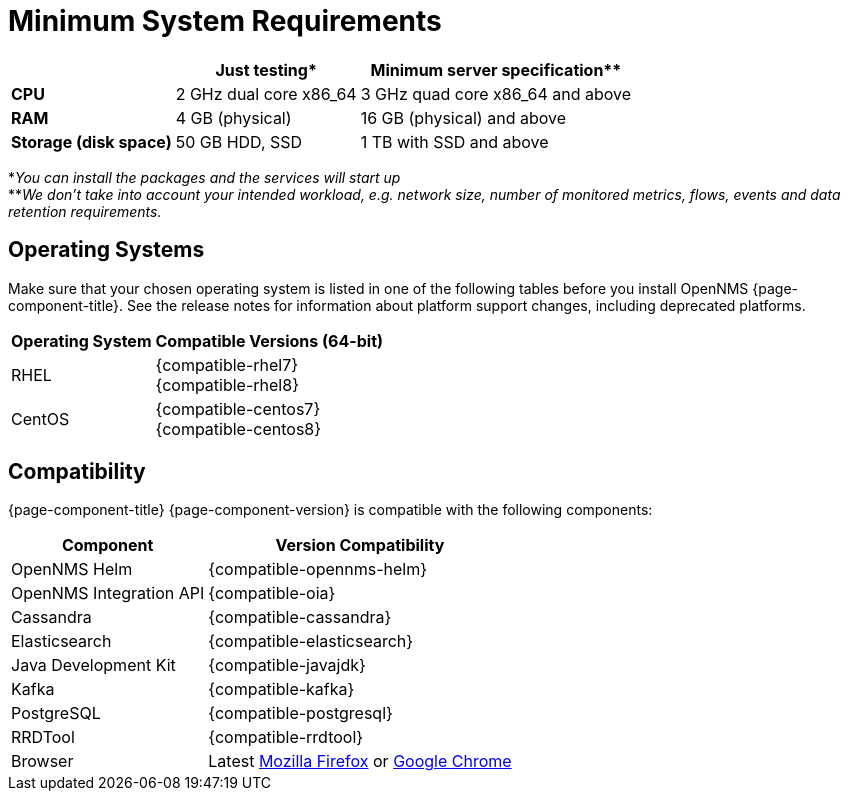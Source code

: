 [[system-requirements-core]]
= Minimum System Requirements

[options="header, autowidth"]
|===
|                        | Just testing*           | Minimum server specification**
| *CPU*                  | 2 GHz dual core x86_64  | 3 GHz quad core x86_64 and above
| *RAM*                  | 4 GB (physical)         | 16 GB (physical) and above
| *Storage (disk space)* | 50 GB HDD, SSD          | 1 TB with SSD and above
|===

*_You can install the packages and the services will start up_ +
**_We don't take into account your intended workload, e.g. network size, number of monitored metrics, flows, events and data retention requirements._

[[operating-systems-core]]
== Operating Systems

Make sure that your chosen operating system is listed in one of the following tables before you install OpenNMS {page-component-title}.
See the release notes for information about platform support changes, including deprecated platforms.

[options="header, autowidth"]
|===
| Operating System        | Compatible Versions (64-bit)
| RHEL                    | {compatible-rhel7} +
                            {compatible-rhel8}
| CentOS                  | {compatible-centos7} +
                            {compatible-centos8}
ifeval::["{page-component-title}" == "Horizon"]
| Debian                  | {compatible-debian}
| Ubuntu                  | {compatible-ubuntu}
endif::[]
|===

[[system-components-core]]
== Compatibility

{page-component-title} {page-component-version} is compatible with the following components:

[options="header, autowidth"]
|===
| Component               | Version Compatibility
| OpenNMS Helm            | {compatible-opennms-helm}
| OpenNMS Integration API | {compatible-oia}
| Cassandra               | {compatible-cassandra}
| Elasticsearch           | {compatible-elasticsearch}
| Java Development Kit    | {compatible-javajdk}
| Kafka                   | {compatible-kafka}
| PostgreSQL              | {compatible-postgresql}
| RRDTool                 | {compatible-rrdtool}
| Browser                 | Latest link:https://www.mozilla.org[Mozilla Firefox] or link:https://www.google.com/intl/en_us/chrome/[Google Chrome]
|===
